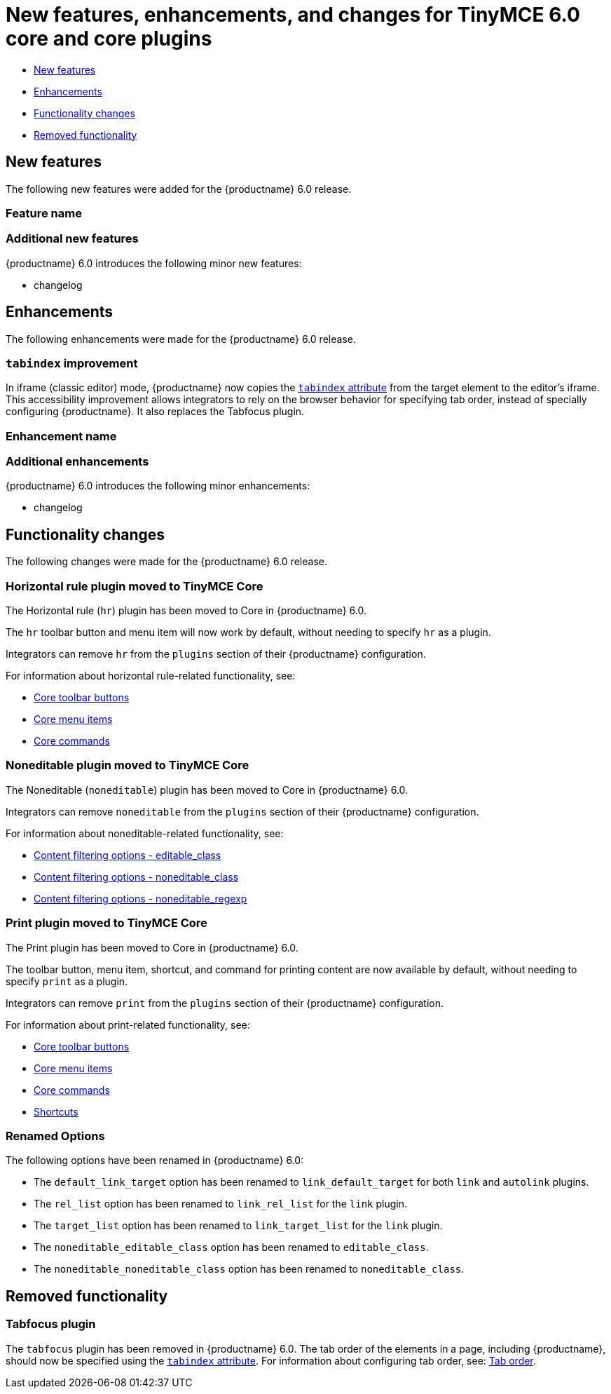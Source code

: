 = New features, enhancements, and changes for TinyMCE 6.0 core and core plugins
:navtitle: Core improvements
:description: New features, enhancements, and functionality changes for TinyMCE 6.0
:keywords: releasenotes, bugfixes

* xref:newfeatures[New features]
* xref:enhancements[Enhancements]
* xref:functionalitychanges[Functionality changes]
* xref:removedfunctionality[Removed functionality]

[[newfeatures]]
== New features

The following new features were added for the {productname} 6.0 release.

=== Feature name

=== Additional new features

{productname} 6.0 introduces the following minor new features:

* changelog

[[enhancements]]
== Enhancements

The following enhancements were made for the {productname} 6.0 release.

=== `+tabindex+` improvement

In iframe (classic editor) mode, {productname} now copies the https://developer.mozilla.org/en-US/docs/Web/HTML/Global_attributes/tabindex[`+tabindex+` attribute] from the target element to the editor's iframe. This accessibility improvement allows integrators to rely on the browser behavior for specifying tab order, instead of specially configuring {productname}. It also replaces the Tabfocus plugin.

=== Enhancement name

=== Additional enhancements

{productname} 6.0 introduces the following minor enhancements:

* changelog

[[functionalitychanges]]
== Functionality changes

The following changes were made for the {productname} 6.0 release.

=== Horizontal rule plugin moved to TinyMCE Core

The Horizontal rule (`+hr+`) plugin has been moved to Core in {productname} 6.0.

The `+hr+` toolbar button and menu item will now work by default, without needing to specify `+hr+` as a plugin.

Integrators can remove `+hr+` from the `+plugins+` section of their {productname} configuration.

For information about horizontal rule-related functionality, see:

* xref:available-toolbar-buttons.adoc#thecoretoolbarbuttons[Core toolbar buttons]
* xref:available-menu-items.adoc#thecoremenuitems[Core menu items]
* xref:editor-command-identifiers.adoc#coreeditorcommands[Core commands]

=== Noneditable plugin moved to TinyMCE Core

The Noneditable (`+noneditable+`) plugin has been moved to Core in {productname} 6.0.

Integrators can remove `+noneditable+` from the `+plugins+` section of their {productname} configuration.

For information about noneditable-related functionality, see:

* xref:content-filtering.adoc#editable_class[Content filtering options - editable_class]
* xref:content-filtering.adoc#noneditable_class[Content filtering options - noneditable_class]
* xref:content-filtering.adoc#noneditable_regexp[Content filtering options - noneditable_regexp]

=== Print plugin moved to TinyMCE Core

The Print plugin has been moved to Core in {productname} 6.0.

The toolbar button, menu item, shortcut, and command for printing content are now available by default, without needing to specify `+print+` as a plugin.

Integrators can remove `+print+` from the `+plugins+` section of their {productname} configuration.

For information about print-related functionality, see:

* xref:available-toolbar-buttons.adoc#thecoretoolbarbuttons[Core toolbar buttons]
* xref:available-menu-items.adoc#thecoremenuitems[Core menu items]
* xref:editor-command-identifiers.adoc#coreeditorcommands[Core commands]
* xref:keyboard-shortcuts.adoc#editorkeyboardshortcuts[Shortcuts]

=== Renamed Options

The following options have been renamed in {productname} 6.0:

* The `+default_link_target+` option has been renamed to `+link_default_target+` for both `+link+` and `+autolink+` plugins.
* The `+rel_list+` option has been renamed to `+link_rel_list+` for the `+link+` plugin.
* The `+target_list+` option has been renamed to `+link_target_list+` for the `+link+` plugin.
* The `+noneditable_editable_class+` option has been renamed to `+editable_class+`.
* The `+noneditable_noneditable_class+` option has been renamed to `+noneditable_class+`.

[[removedfunctionality]]
== Removed functionality

=== Tabfocus plugin

The `+tabfocus+` plugin has been removed in {productname} 6.0. The tab order of the elements in a page, including {productname}, should now be specified using the https://developer.mozilla.org/en-US/docs/Web/HTML/Global_attributes/tabindex[`+tabindex+` attribute]. For information about configuring tab order, see: xref:accessibility.adoc#taborder[Tab order].
